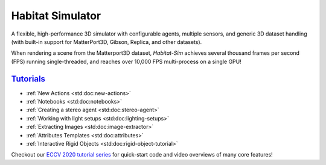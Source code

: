 Habitat Simulator
#################

A flexible, high-performance 3D simulator with configurable agents, multiple
sensors, and generic 3D dataset handling (with built-in support for
MatterPort3D, Gibson, Replica, and other datasets).

When rendering a scene from the Matterport3D dataset, *Habitat-Sim* achieves
several thousand frames per second (FPS) running single-threaded, and reaches
over 10,000 FPS multi-process on a single GPU!

`Tutorials`_
============

.. TODO: this is waiting on m.css to propagate page titles to links

-   :ref:`New Actions <std:doc:new-actions>`
-   :ref:`Notebooks <std:doc:notebooks>`
-   :ref:`Creating a stereo agent <std:doc:stereo-agent>`
-   :ref:`Working with light setups <std:doc:lighting-setups>`
-   :ref:`Extracting Images <std:doc:image-extractor>`
-   :ref:`Attributes Templates <std:doc:attributes>`
-   :ref:`Interactive Rigid Objects <std:doc:rigid-object-tutorial>`

Checkout our `ECCV 2020 tutorial series`_ for quick-start code and video overviews of many core features!

.. _ECCV 2020 tutorial series: https://aihabitat.org/tutorial/2020/

.. block-info:: C++ API documentation

    Habitat-sim is designed to be used primarily through its Python API. As such, the
    end-user tutorials and docs linked above focus on Python.

    If you're looking for API reference of Habitat-sim's C++ internals, please see the
    `C++ API <cpp.html>`_ tab.
